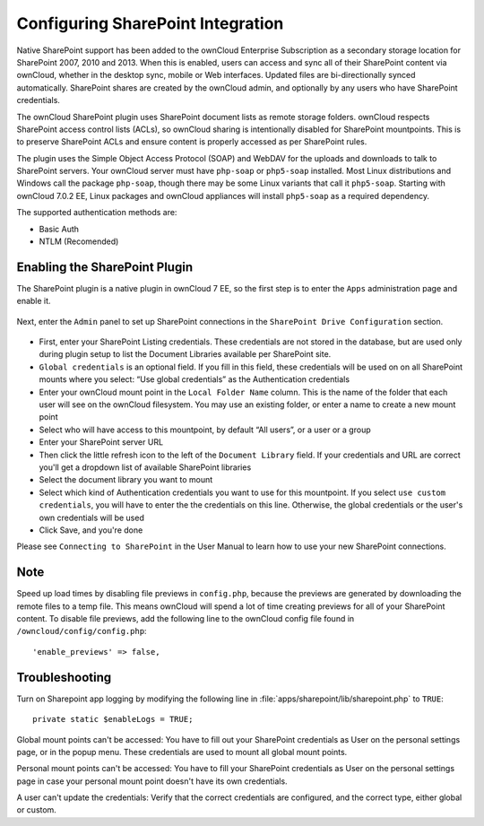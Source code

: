 ==================================
Configuring SharePoint Integration
==================================

Native SharePoint support has been added to the ownCloud Enterprise Subscription as a 
secondary storage location for SharePoint 2007, 2010 and 2013. When this is 
enabled, users can access and sync all of their SharePoint content via ownCloud, 
whether in the desktop sync, mobile or Web interfaces. Updated files are 
bi-directionally synced automatically. SharePoint shares are created by the 
ownCloud admin, and optionally by any users who have SharePoint credentials.

The ownCloud SharePoint plugin uses SharePoint document lists as remote storage 
folders. ownCloud respects SharePoint access control lists (ACLs), so ownCloud 
sharing is intentionally disabled for SharePoint mountpoints. This is to 
preserve SharePoint ACLs and ensure content is properly accessed as per 
SharePoint rules.

The plugin uses the Simple Object Access Protocol (SOAP) and WebDAV for the 
uploads and downloads to talk to SharePoint servers.  Your ownCloud server must 
have ``php-soap`` or ``php5-soap`` installed. Most Linux distributions and 
Windows call the package ``php-soap``, though there may be some 
Linux variants that call it ``php5-soap``. Starting with ownCloud 7.0.2 EE, 
Linux packages and ownCloud appliances will install ``php5-soap`` as a required 
dependency.

The supported authentication methods are:

* Basic Auth
* NTLM (Recomended)

Enabling the SharePoint Plugin
------------------------------

The SharePoint plugin is a native plugin in ownCloud 7 EE, so the first step is 
to enter the ``Apps`` administration page and enable it.

.. figure:: ../images/app-sharepoint-enable.png
   
Next, enter the ``Admin`` panel to set up SharePoint connections in the 
``SharePoint Drive Configuration`` section. 

.. figure:: ../images/sharepoint-drive-config.png

* First, enter your SharePoint Listing credentials. These credentials are not 
  stored in the database, but are used only during plugin setup to list the 
  Document Libraries available per SharePoint site.

* ``Global credentials`` is an optional field. If you fill in this field, these 
  credentials will be used on on all SharePoint mounts where you select: “Use 
  global credentials” as the Authentication credentials

* Enter your ownCloud mount point in the ``Local Folder Name`` column. This is 
  the name of the folder that each user will see on the ownCloud filesystem. You 
  may use an existing folder, or enter a name to create a new mount point

* Select who will have access to this mountpoint, by default “All users”, or a 
  user or a group

* Enter your SharePoint server URL

* Then click the little refresh icon to the left of the ``Document Library`` 
  field. If your credentials and URL are correct you'll get a dropdown list of 
  available SharePoint libraries

* Select the document library you want to mount

* Select which kind of Authentication credentials you want to use for this 
  mountpoint. If you select ``use custom credentials``, you will have to enter the 
  the credentials on this line. Otherwise, the global credentials or the user's 
  own credentials will be used

* Click Save, and you're done

Please see ``Connecting to SharePoint`` in the User Manual to learn how to use 
your new SharePoint connections.

Note
----

Speed up load times by disabling file previews in ``config.php``, because the 
previews are generated by downloading the remote files to a temp file. This 
means ownCloud will spend a lot of time creating previews for all of your 
SharePoint content. To disable file previews, add the following line to the 
ownCloud config file found in ``/owncloud/config/config.php``::

  'enable_previews' => false,

Troubleshooting
---------------

Turn on Sharepoint app logging by modifying the following line in 
:file:`apps/sharepoint/lib/sharepoint.php` to ``TRUE``::

 private static $enableLogs = TRUE;

Global mount points can't be accessed: You have to fill out your SharePoint 
credentials as User on the personal settings page, or in the popup menu. These 
credentials are used to mount all global mount points.

Personal mount points can't be accessed: You have to fill your SharePoint 
credentials as User on the personal settings page in case your personal mount 
point doesn't have its own credentials.

A user can't update the credentials: Verify that the correct credentials are 
configured, and the correct type, either global or custom.
